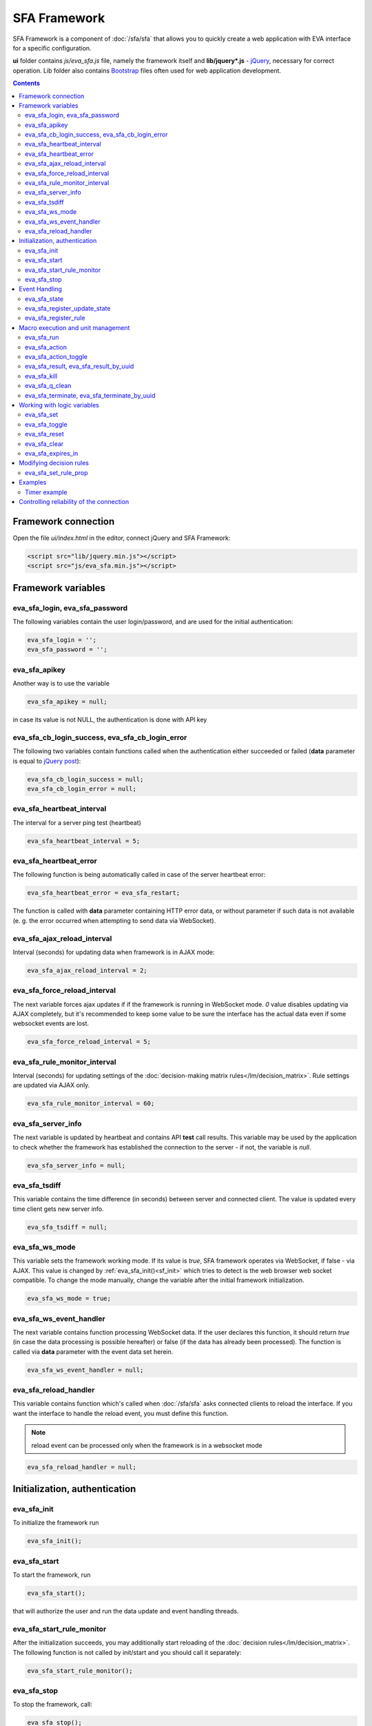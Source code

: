 SFA Framework
=============

SFA Framework is a component of :doc:`/sfa/sfa` that allows you to quickly
create a web application with EVA interface for a specific configuration.

**ui** folder contains *js/eva_sfa.js* file, namely the framework itself and
**lib/jquery*.js** - `jQuery <https://jquery.com/>`_, necessary for correct
operation. Lib folder also contains `Bootstrap <http://getbootstrap.com/>`_
files often used for web application development.

.. contents::

Framework connection
--------------------

Open the file *ui/index.html* in the editor, connect jQuery and SFA Framework:

.. code-block:: html

    <script src="lib/jquery.min.js"></script>
    <script src="js/eva_sfa.min.js"></script>

Framework variables
-------------------

eva_sfa_login, eva_sfa_password
~~~~~~~~~~~~~~~~~~~~~~~~~~~~~~~

The following variables contain the user login/password, and are used for the
initial authentication:

.. code-block:: javascript

    eva_sfa_login = '';
    eva_sfa_password = '';

eva_sfa_apikey
~~~~~~~~~~~~~~

Another way is to use the variable

.. code-block:: javascript

    eva_sfa_apikey = null;

in case its value is not NULL, the authentication is done with API key

eva_sfa_cb_login_success, eva_sfa_cb_login_error
~~~~~~~~~~~~~~~~~~~~~~~~~~~~~~~~~~~~~~~~~~~~~~~~

The following two variables contain functions called when the authentication
either succeeded or failed (**data** parameter is equal to `jQuery post
<https://api.jquery.com/jquery.post/>`_):

.. code-block:: javascript

    eva_sfa_cb_login_success = null;
    eva_sfa_cb_login_error = null;

eva_sfa_heartbeat_interval
~~~~~~~~~~~~~~~~~~~~~~~~~~

The interval for a server ping test (heartbeat)

.. code-block:: javascript

    eva_sfa_heartbeat_interval = 5;

eva_sfa_heartbeat_error
~~~~~~~~~~~~~~~~~~~~~~~

The following function is being automatically called in case of the server
heartbeat error:

.. code-block:: javascript

    eva_sfa_heartbeat_error = eva_sfa_restart;

The function is called with **data** parameter containing HTTP error data, or
without parameter if such data is not available (e. g. the error occurred when
attempting to send data via WebSocket).

eva_sfa_ajax_reload_interval
~~~~~~~~~~~~~~~~~~~~~~~~~~~~

Interval (seconds) for updating data when framework is in AJAX mode:

.. code-block:: javascript

    eva_sfa_ajax_reload_interval = 2;

eva_sfa_force_reload_interval
~~~~~~~~~~~~~~~~~~~~~~~~~~~~~

The next variable forces ajax updates if if the framework is running in
WebSocket mode. *0* value disables updating via AJAX completely, but it's
recommended to keep some value to be sure the interface has the actual data
even if some websocket events are lost.

.. code-block:: javascript

    eva_sfa_force_reload_interval = 5;

eva_sfa_rule_monitor_interval
~~~~~~~~~~~~~~~~~~~~~~~~~~~~~

Interval (seconds) for updating settings of the :doc:`decision-making matrix
rules</lm/decision_matrix>`. Rule settings are updated via AJAX only.

.. code-block:: javascript

    eva_sfa_rule_monitor_interval = 60;

eva_sfa_server_info
~~~~~~~~~~~~~~~~~~~

The next variable is updated by heartbeat and contains API **test** call
results.  This variable may be used by the application to check whether the
framework has established the connection to the server - if not, the variable
is *null*.

.. code-block:: javascript

    eva_sfa_server_info = null;

eva_sfa_tsdiff
~~~~~~~~~~~~~~

This variable contains the time difference (in seconds) between server and
connected client. The value is updated every time client gets new server info.

.. code-block:: javascript

    eva_sfa_tsdiff = null;

eva_sfa_ws_mode
~~~~~~~~~~~~~~~

This variable sets the framework working mode. If its value is *true*, SFA
framework operates via WebSocket, if false - via AJAX. This value is changed by
:ref:`eva_sfa_init()<sf_init>` which tries to detect is the web browser web
socket compatible.  To change the mode manually, change the variable after the
initial framework initialization.

.. code-block:: javascript

    eva_sfa_ws_mode = true;

eva_sfa_ws_event_handler
~~~~~~~~~~~~~~~~~~~~~~~~

The next variable contains function processing WebSocket data. If the user
declares this function, it should return *true* (in case the data processing is
possible hereafter) or false (if the data has already been processed). The
function is called via **data** parameter with the event data set herein.

.. code-block:: javascript

    eva_sfa_ws_event_handler = null;

.. _sfw_reload:

eva_sfa_reload_handler
~~~~~~~~~~~~~~~~~~~~~~

This variable contains function which's called when :doc:`/sfa/sfa` asks
connected clients to reload the interface. If you want the interface to handle
the reload event, you must define this function.

.. note::

    reload event can be processed only when the framework is in a websocket
    mode

.. code-block:: javascript

    eva_sfa_reload_handler = null;

.. _sf_init:

Initialization, authentication
------------------------------

eva_sfa_init
~~~~~~~~~~~~

To initialize the framework run

.. code-block:: javascript

    eva_sfa_init();

eva_sfa_start
~~~~~~~~~~~~~

To start the framework, run

.. code-block:: javascript

    eva_sfa_start();

that will authorize the user and run the data update and event handling
threads.

eva_sfa_start_rule_monitor
~~~~~~~~~~~~~~~~~~~~~~~~~~

After the initialization succeeds, you may additionally start reloading of the
:doc:`decision rules</lm/decision_matrix>`. The following function is not
called by init/start and you should call it separately:

.. code-block:: javascript

    eva_sfa_start_rule_monitor();

eva_sfa_stop
~~~~~~~~~~~~

To stop the framework, call:

.. code-block:: javascript

    eva_sfa_stop();

Event Handling
--------------

eva_sfa_state
~~~~~~~~~~~~~

To manually get :doc:`item</items>` state, use the function

.. code-block:: javascript

    eva_sfa_state(oid)

where:

* **oid** :doc:`item</items>` id in the following format:
  **type:group/item_id**, i.e. *sensor:env/temperature/temp1*

The function returns **state** object or **undefined** if the item state is
unknown.

eva_sfa_register_update_state
~~~~~~~~~~~~~~~~~~~~~~~~~~~~~

When the new data is obtained from the server, the framework may run a
specified functions to handle events. To register such function in the
framework, use
 
.. code-block:: javascript

    eva_sfa_register_update_state(oid, cb);

where:

* **oid** :doc:`item</items>` id in the following format:
  **type:group/item_id**, i.e. *sensor:env/temperature/temp1*
* **cb** function which's called with **state** param containing the new item
  state data (**state.status**, **state.value** etc. equal to the regular state
  :doc:`notification event</notifiers>`.)

eva_sfa_register_rule
~~~~~~~~~~~~~~~~~~~~~

Similarly, you can process the :doc:`decision rules</lm/decision_matrix>`
settings. When rule params are changed, the framework runs the function
registered by

.. code-block:: javascript

    eva_sfa_register_rule(rule_id, cb);

where:

* **rule_id** rule id to monitor
* **cb** function which's called with **props** param containing all the rule
  props (similar to LM API `list_rule_props<lm_list_rule_props>`)

Macro execution and unit management
-----------------------------------

eva_sfa_run
~~~~~~~~~~~

To execute :doc:`macro</lm/macros>`, call the function:

.. code-block:: javascript

    eva_sfa_run(macro_id, args, wait, priority, uuid, cb_success, cb_error);

where **macro_id** - macro id (in a full format, *group/macro_id*) to execute,
other params are equal to LM API :ref:`run<lm_run>` function, and
**cb_success**, **cb_error** - functions called when the access to API is
either succeeded or failed. The functions are called with **data** param which
contains the API response.

eva_sfa_action
~~~~~~~~~~~~~~

To run the :ref:`unit<unit>` action, call the function:

.. code-block:: javascript

    eva_sfa_action(unit_id, nstatus, nvalue, wait, priority, uuid, cb_success,
    cb_error);

Where unit_id - full unit id (*group/id*), other parameters are equal to UC API
:ref:`action<uc_action>`, and **cb_success**, **cb_error** - functions called
when the access to API is either succeeded or failed. The functions are called
with **data** param which contains the API response.

eva_sfa_action_toggle
~~~~~~~~~~~~~~~~~~~~~

In case you want to switch :ref:`unit<unit>` status between *0* and *1*, call:

.. code-block:: javascript

    eva_sfa_action_toggle(unit_id, wait, priority, uuid, cb_success, cb_error);

eva_sfa_result, eva_sfa_result_by_uuid
~~~~~~~~~~~~~~~~~~~~~~~~~~~~~~~~~~~~~~

To obtain a result of the executed actions, use the functions:

.. code-block:: javascript

    eva_sfa_result(unit_id, g, s, cb_success, cb_error);
    eva_sfa_result_by_uuid(uuid, cb_success, cb_error);

eva_sfa_kill
~~~~~~~~~~~~

Terminate unit action and clean up queued commands:

.. code-block:: javascript

    eva_sfa_kill(unit_id, cb_success, cb_error);

eva_sfa_q_clean
~~~~~~~~~~~~~~~

Clean unit action queue but keep the current action running:

.. code-block:: javascript

    eva_sfa_q_clean(unit_id, cb_success, cb_error);

eva_sfa_terminate, eva_sfa_terminate_by_uuid
~~~~~~~~~~~~~~~~~~~~~~~~~~~~~~~~~~~~~~~~~~~~

Terminate the current unit action either by unit id, or by action uuid:

.. code-block:: javascript

    eva_sfa_terminate(unit_id, cb_success, cb_error);
    eva_sfa_terminate_by_uuid(uuid, cb_success, cb_error);

Working with logic variables
----------------------------

eva_sfa_set
~~~~~~~~~~~

To set the :ref:`logic variable<lvar>` status, use the function:

.. code-block:: javascript

    eva_sfa_set(lvar_id, value, cb_success, cb_error);

eva_sfa_toggle
~~~~~~~~~~~~~~

To switch lvar value between *0* and *1* use

.. code-block:: javascript

    eva_sfa_toggle(lvar_id, cb_success, cb_error);

eva_sfa_reset
~~~~~~~~~~~~~

To reset lvar when used as a timer or flag:

.. code-block:: javascript

    eva_sfa_reset(lvar_id, cb_success, cb_error);

eva_sfa_clear
~~~~~~~~~~~~~

To clear lvar flag or stop the timer:

.. code-block:: javascript

    eva_sfa_clear(lvar_id, cb_success, cb_error);

eva_sfa_expires_in
~~~~~~~~~~~~~~~~~~

Get timer expiration (in seconds). Allows to :ref:`display
timers<sfw_example_timer>` and interactive progress bars of the production
cycles.

.. code-block:: javascript

    eva_sfa_expires_in(lvar_id);

Returns float number of seconds to timer expiration, or:

* **undefined** if :ref:`lvar<lvar>` is not found, or **eva_sfa_tsdiff** is not
  set yet.
* **null** if lvar has no expiration set

* **-1** if the timer is expired
* **-2** if the timer is disabled (stopped) and has status *0*

Modifying decision rules
------------------------

eva_sfa_set_rule_prop
~~~~~~~~~~~~~~~~~~~~~

To change :doc:`decision rules</lm/decision_matrix>` properties, call:

.. code-block:: javascript

    eva_sfa_set_rule_prop(rule_id, prop, value, save, cb_success, cb_error);

Examples
--------

Examples of the SFA framework usage are provided in ":doc:`/tutorial/tut_ui`"
part of the EVA :doc:`tutorial</tutorial/tutorial>`.

.. _sfw_example_timer:

Timer example
~~~~~~~~~~~~~

The following example shows how to display the timer countdown. The countdown
is updated every 500 ms.

.. code-block:: javascript

    function show_countdown() {
        var t = eva_sfa_expires_in('timers/timer1');
        if (t === undefined || t == null) {
            $('#timer').html('');
        } else {
            if (t == -2) {
                $('#timer').html('STOPPED');
            } else if (t == -1 ) {
                $('#timer').html('FINISHED');
            } else {
                t = Number(Math.round(t * 10) / 10).toFixed(1);
                $('#timer').html(t);
            }
        }
    }

    setInterval(show_countdown, 500);


Controlling reliability of the connection
-----------------------------------------

The important moment of the web interface chosen for automation systems is the
reliability of the connection.

Common problems which may arise:

* SFA server reboot and loss of session data.
* Breaking the WebSocket connection due to frontend reboot or another reason.

To control the session, SFA Framework requests SFA API :ref:`test<sfa_test>`
every **eva_sfa_heartbeat_interval** (*5* seconds by default). WebSocket is
additionally controlled by the framework using { 's': 'ping' } packet, whereto
the server should send a response { 's': 'pong' }. If there is no response
within the time exceeding heartbeat interval, the connection is considered
broken.

In case of the short-term problems with the server, it will be enough to set
the default value

.. code-block:: javascript

    eva_sfa_heartbeat_error = eva_sfa_restart;

and keep login/password in **eva_sfa_login** and **eva_sfa_password
variables**, or API key in **eva_sfa_apikey**. If an error occurs,
heartbeat will attempt to restart the framework once. If it fails or the
variable data has been deleted after the initial authorization, the function
specified in **eva_sfa_cb_login_error** will be called.

If your interface cleans up the authorization data, **eva_sfa_heartbeat_error**
should do the following:

.. code-block:: javascript

    eva_sfa_heartbeat_error = function() {
        // stop framework, make another attempt to log out
        // if the login/password were used
       eva_sfa_stop(
            // your function that displays the authorization form
            show_login_form 
            );
        }

In case reconnection is automatic, heartbeat error calls **eva_sfa_restart()**
that, in turn, calls **eva_sfa_cb_login_error** in case of failure.

And for automatic reconnection it should look like:

.. code-block:: javascript

    eva_sfa_cb_login_error = function(data) {
        if (data.status == 403) {
            // if the server returned error 403 (authentication failed
            // due to invalid auth data), the user should get a login form
            show_login_form();
            } else {
            // in case of another errors - try to restart framework in 3 seconds
            // and attempt to connect again
            setTimeout(eva_sfa_start, 3 * 1000);
            }
       }

